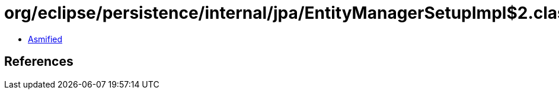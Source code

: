 = org/eclipse/persistence/internal/jpa/EntityManagerSetupImpl$2.class

 - link:EntityManagerSetupImpl$2-asmified.java[Asmified]

== References

